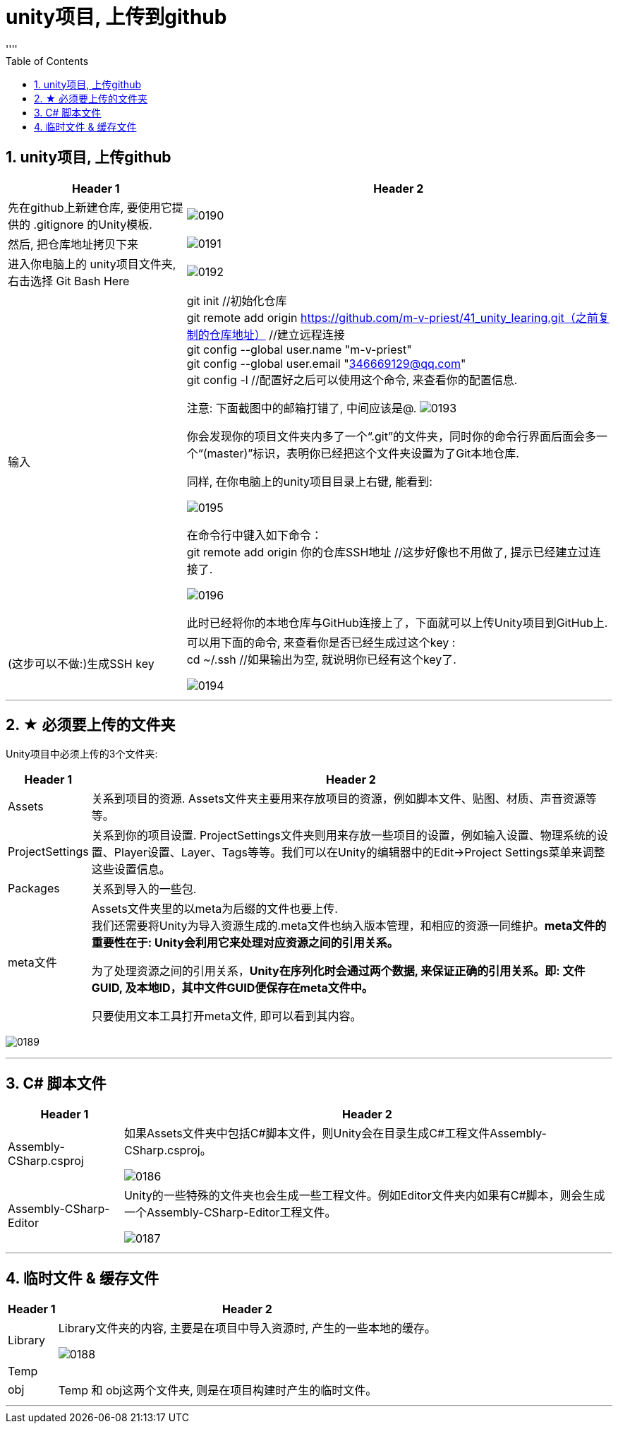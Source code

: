 

= unity项目, 上传到github
:sectnums:
:toclevels: 3
:toc: left
''''

== unity项目, 上传github

[options="autowidth"]
|===
|Header 1 |Header 2

|先在github上新建仓库, 要使用它提供的 .gitignore 的Unity模板.
|image:img/0190.png[,]

|然后, 把仓库地址拷贝下来
|image:img/0191.png[,]

|进入你电脑上的 unity项目文件夹, 右击选择 Git Bash Here
|image:img/0192.png[,]

|输入
|git init  //初始化仓库 +
git remote add origin https://github.com/m-v-priest/41_unity_learing.git（之前复制的仓库地址） //建立远程连接 +
git config --global user.name "m-v-priest" +
git config --global user.email "346669129@qq.com" +
git config -l //配置好之后可以使用这个命令, 来查看你的配置信息.

注意: 下面截图中的邮箱打错了, 中间应该是@.
image:img/0193.png[,]

你会发现你的项目文件夹内多了一个“.git”的文件夹，同时你的命令行界面后面会多一个“(master)”标识，表明你已经把这个文件夹设置为了Git本地仓库.

同样, 在你电脑上的unity项目目录上右键, 能看到:

image:img/0195.png[,]

在命令行中键入如下命令： +
git remote add origin 你的仓库SSH地址 //这步好像也不用做了, 提示已经建立过连接了.

image:img/0196.png[,]


此时已经将你的本地仓库与GitHub连接上了，下面就可以上传Unity项目到GitHub上.






|(这步可以不做:)生成SSH key
|可以用下面的命令, 来查看你是否已经生成过这个key : +
cd ~/.ssh  //如果输出为空, 就说明你已经有这个key了.

image:img/0194.png[,]











|===


'''



== ★ 必须要上传的文件夹

Unity项目中必须上传的3个文件夹:

[options="autowidth"]
|===
|Header 1 |Header 2

|Assets
|关系到项目的资源. Assets文件夹主要用来存放项目的资源，例如脚本文件、贴图、材质、声音资源等等。

|ProjectSettings
|关系到你的项目设置.  ProjectSettings文件夹则用来存放一些项目的设置，例如输入设置、物理系统的设置、Player设置、Layer、Tags等等。我们可以在Unity的编辑器中的Edit->Project Settings菜单来调整这些设置信息。

|Packages
|关系到导入的一些包.

|meta文件
|Assets文件夹里的以meta为后缀的文件也要上传.  +
我们还需要将Unity为导入资源生成的.meta文件也纳入版本管理，和相应的资源一同维护。*meta文件的重要性在于: Unity会利用它来处理对应资源之间的引用关系。*

为了处理资源之间的引用关系，*Unity在序列化时会通过两个数据, 来保证正确的引用关系。即: 文件GUID, 及本地ID，其中文件GUID便保存在meta文件中。*

只要使用文本工具打开meta文件, 即可以看到其内容。
|===

image:img/0189.png[,]



'''

== C# 脚本文件

[options="autowidth"]
|===
|Header 1 |Header 2

|Assembly-CSharp.csproj
|如果Assets文件夹中包括C#脚本文件，则Unity会在目录生成C#工程文件Assembly-CSharp.csproj。

image:img/0186.png[,]



|Assembly-CSharp-Editor
|Unity的一些特殊的文件夹也会生成一些工程文件。例如Editor文件夹内如果有C#脚本，则会生成一个Assembly-CSharp-Editor工程文件。

image:img/0187.png[,]
|===


'''

== 临时文件 & 缓存文件

[options="autowidth"]
|===
|Header 1 |Header 2

|Library
|Library文件夹的内容, 主要是在项目中导入资源时, 产生的一些本地的缓存。

image:img/0188.png[,]


|Temp
|

|obj
|Temp 和 obj这两个文件夹, 则是在项目构建时产生的临时文件。

|===

'''



